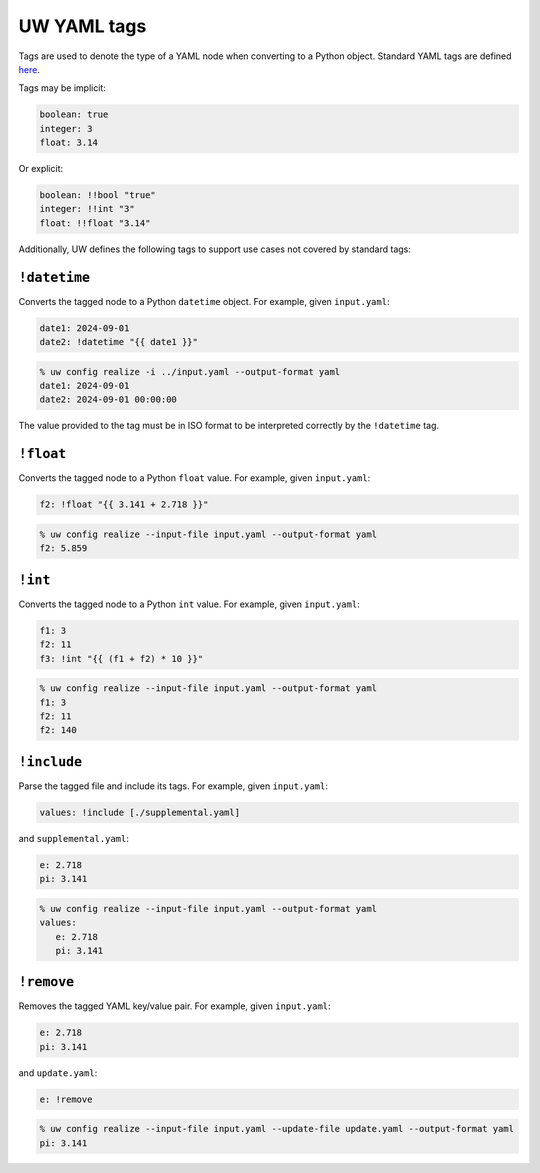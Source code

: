 .. _defining_YAML_tags:

UW YAML tags
============

Tags are used to denote the type of a YAML node when converting to a Python object. Standard YAML tags are defined `here <http://yaml.org/type/index.html>`_.

Tags may be implicit:

.. code-block:: yaml

   boolean: true
   integer: 3
   float: 3.14

Or explicit:

.. code-block:: yaml

   boolean: !!bool "true"
   integer: !!int "3"
   float: !!float "3.14"

Additionally, UW defines the following tags to support use cases not covered by standard tags:

``!datetime``
^^^^^^^^^^^^^

Converts the tagged node to a Python ``datetime`` object. For example, given ``input.yaml``:

.. code-block:: yaml

   date1: 2024-09-01
   date2: !datetime "{{ date1 }}"

.. code-block:: text

   % uw config realize -i ../input.yaml --output-format yaml
   date1: 2024-09-01
   date2: 2024-09-01 00:00:00

The value provided to the tag must be in ISO format to be interpreted correctly by the ``!datetime`` tag.

``!float``
^^^^^^^^^^

Converts the tagged node to a Python ``float`` value. For example, given ``input.yaml``:

.. code-block:: yaml

   f2: !float "{{ 3.141 + 2.718 }}"

.. code-block:: text

   % uw config realize --input-file input.yaml --output-format yaml
   f2: 5.859

``!int``
^^^^^^^^

Converts the tagged node to a Python ``int`` value. For example, given ``input.yaml``:

.. code-block:: yaml

   f1: 3
   f2: 11
   f3: !int "{{ (f1 + f2) * 10 }}"

.. code-block:: text

   % uw config realize --input-file input.yaml --output-format yaml
   f1: 3
   f2: 11
   f2: 140

``!include``
^^^^^^^^^^^^

Parse the tagged file and include its tags. For example, given ``input.yaml``:

.. code-block:: yaml

   values: !include [./supplemental.yaml]

and ``supplemental.yaml``:

.. code-block:: yaml

   e: 2.718
   pi: 3.141

.. code-block:: text

   % uw config realize --input-file input.yaml --output-format yaml
   values:
      e: 2.718
      pi: 3.141

``!remove``
^^^^^^^^^^^

Removes the tagged YAML key/value pair. For example, given ``input.yaml``:

.. code-block:: yaml

   e: 2.718
   pi: 3.141

and ``update.yaml``:

.. code-block:: yaml

   e: !remove

.. code-block:: text

   % uw config realize --input-file input.yaml --update-file update.yaml --output-format yaml
   pi: 3.141
